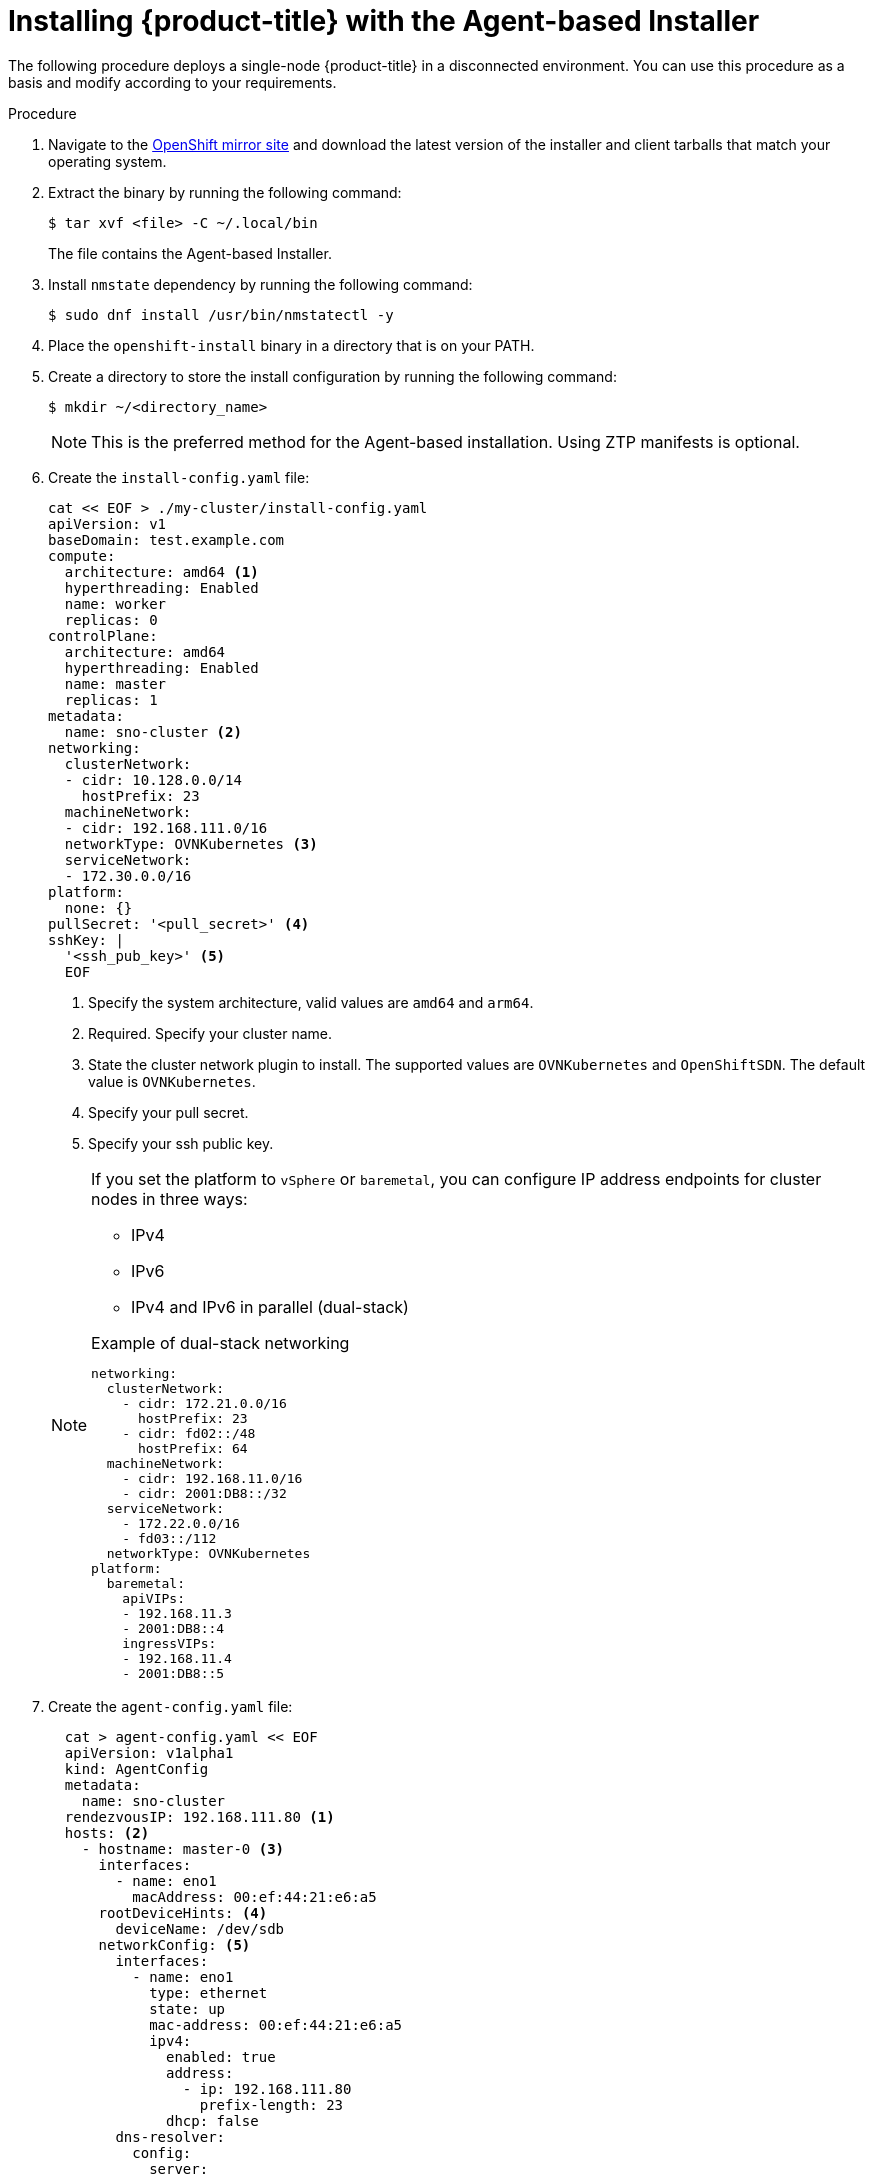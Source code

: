 // Module included in the following assemblies:
//
// * installing-with-agent/installing-with-agent.adoc

:_content-type: PROCEDURE
[id="installing-ocp-agent_{context}"]
= Installing {product-title} with the Agent-based Installer

The following procedure deploys a single-node {product-title} in a disconnected environment. You can use this procedure as a basis and modify according to your requirements.

.Procedure

. Navigate to the link:https://mirror.openshift.com/pub/openshift-v4/x86_64/clients/ocp/latest[OpenShift mirror site] and download the latest version of the installer and client tarballs that match your operating system.

. Extract the binary by running the following command:
+
[source,terminal]
----
$ tar xvf <file> -C ~/.local/bin
----
+
The file contains the Agent-based Installer.

. Install `nmstate` dependency by running the following command:
+
[source,terminal]
----
$ sudo dnf install /usr/bin/nmstatectl -y
----

. Place the `openshift-install` binary in a directory that is on your PATH.

. Create a directory to store the install configuration by running the following command:
+
[source,terminal]
----
$ mkdir ~/<directory_name>
----

+
[NOTE]
====
This is the preferred method for the Agent-based installation. Using ZTP manifests is optional.
====

. Create the `install-config.yaml` file:
+
[source,yaml]
----
cat << EOF > ./my-cluster/install-config.yaml
apiVersion: v1
baseDomain: test.example.com
compute:
  architecture: amd64 <1>
  hyperthreading: Enabled
  name: worker
  replicas: 0
controlPlane:
  architecture: amd64  
  hyperthreading: Enabled
  name: master
  replicas: 1
metadata:
  name: sno-cluster <2>
networking:
  clusterNetwork:
  - cidr: 10.128.0.0/14
    hostPrefix: 23
  machineNetwork:
  - cidr: 192.168.111.0/16
  networkType: OVNKubernetes <3>
  serviceNetwork:
  - 172.30.0.0/16
platform:
  none: {}
pullSecret: '<pull_secret>' <4>
sshKey: |
  '<ssh_pub_key>' <5>
  EOF
----
+
<1> Specify the system architecture, valid values are `amd64` and `arm64`.
<2> Required. Specify your cluster name. 
<3> State the cluster network plugin to install. The supported values are `OVNKubernetes` and `OpenShiftSDN`. The default value is `OVNKubernetes`.
<4> Specify your pull secret.
<5> Specify your ssh public key.

+
[NOTE]
====
If you set the platform to `vSphere` or `baremetal`, you can configure IP address endpoints for cluster nodes in three ways:

* IPv4
* IPv6
* IPv4 and IPv6 in parallel (dual-stack)

.Example of dual-stack networking
[source,yaml]
----
networking:
  clusterNetwork:
    - cidr: 172.21.0.0/16
      hostPrefix: 23
    - cidr: fd02::/48
      hostPrefix: 64
  machineNetwork:
    - cidr: 192.168.11.0/16
    - cidr: 2001:DB8::/32
  serviceNetwork:
    - 172.22.0.0/16
    - fd03::/112
  networkType: OVNKubernetes
platform:
  baremetal:
    apiVIPs:
    - 192.168.11.3
    - 2001:DB8::4
    ingressVIPs:
    - 192.168.11.4
    - 2001:DB8::5
----
====

. Create the `agent-config.yaml` file:
+
[source,yaml]
----
  cat > agent-config.yaml << EOF
  apiVersion: v1alpha1
  kind: AgentConfig
  metadata:
    name: sno-cluster
  rendezvousIP: 192.168.111.80 <1>
  hosts: <2>
    - hostname: master-0 <3>
      interfaces:
        - name: eno1
          macAddress: 00:ef:44:21:e6:a5
      rootDeviceHints: <4>
        deviceName: /dev/sdb
      networkConfig: <5>
        interfaces:
          - name: eno1
            type: ethernet
            state: up
            mac-address: 00:ef:44:21:e6:a5
            ipv4:
              enabled: true
              address:
                - ip: 192.168.111.80
                  prefix-length: 23
              dhcp: false
        dns-resolver:
          config:
            server:
              - 192.168.111.1
        routes:
          config:
            - destination: 0.0.0.0/0
              next-hop-address: 192.168.111.2
              next-hop-interface: eno1
              table-id: 254
  EOF
----
+
<1> This IP address is used to determine which node performs the bootstrapping process as well as running the `assisted-service` component.
You must provide the rendezvous IP address when you do not specify at least one host's IP address in the `networkConfig` parameter. If this address is not provided, one IP address is selected from the provided hosts' `networkConfig`.
<2> Host configuration is optional. The number of hosts defined must not exceed the total number of hosts defined in the `install-config.yaml` file, which is the sum of the values of the `compute.replicas` and `controlPlane.replicas` parameters.
<3> The optional `hostname` parameter overrides the hostname obtained from either the Dynamic Host Configuration Protocol (DHCP) or a reverse DNS lookup. Each host must have a unique hostname supplied by one of these methods.
<4> The `rootDeviceHints` parameter enables provisioning of the Red Hat Enterprise Linux CoreOS (RHCOS) image to a particular device. It examines the devices in the order it discovers them, and compares the discovered values with the hint values. It uses the first discovered device that matches the hint value.
<5> Set this optional parameter to configure the network interface of a host in NMState format.

+
. Create the agent image by running the following command:

+
[source,terminal]
----
$ openshift-install --dir <install_directory> agent create image
----
+
NOTE: Red Hat Enterprise Linux CoreOS (RHCOS) supports multipathing on the primary disk, allowing stronger resilience to hardware failure to achieve higher host availability. Multipathing is enabled by default in the agent ISO image, with a default `/etc/multipath.conf` configuration.

. Boot the `agent.x86_64.iso` or `agent.aarch64.iso` image on the bare metal machines.

. Optional: To know when the bootstrap host (which is the rendezvous host) reboots, run the following command:

+
[source,terminal]
----
$ ./openshift-install --dir <install_directory> agent wait-for bootstrap-complete \ <1>
    --log-level=info <2>
----
<1> For `<install_directory>`, specify the path to the directory where the agent ISO was generated.
<2> To view different installation details, specify `warn`, `debug`, or `error` instead of `info`.

+
.Example output
[source,terminal]
----
...................................................................
...................................................................
INFO Bootstrap configMap status is complete
INFO cluster bootstrap is complete
----
+
The command succeeds when the Kubernetes API server signals that it has been bootstrapped on the control plane machines.

. To track the progress and verify sucessful installation, run the following command:
+
[source,terminal]
----
$ openshift-install --dir <install_directory> agent wait-for install-complete <1>
----
<1> For `<install_directory>` directory, specify the path to the directory where the agent ISO was generated.

+
.Example output
[source,terminal]
----
...................................................................
...................................................................
INFO Cluster is installed
INFO Install complete!
INFO To access the cluster as the system:admin user when using 'oc', run
INFO     export KUBECONFIG=/home/core/installer/auth/kubeconfig
INFO Access the OpenShift web-console here: https://console-openshift-console.apps.sno-cluster.test.example.com
----


[NOTE]
====
If you are using the optional method of ZTP manifests, you can configure IP address endpoints for cluster nodes through the `AgentClusterInstall.yaml` file in three ways:

* IPv4
* IPv6
* IPv4 and IPv6 in parallel (dual-stack)

.Example of dual-stack networking
[source,yaml]
----
apiVIP: 192.168.11.3
ingressVIP: 192.168.11.4
clusterDeploymentRef:
  name: mycluster
imageSetRef:
  name: openshift-4.12
networking:
  clusterNetwork:
  - cidr: 172.21.0.0/16
    hostPrefix: 23
  - cidr: fd02::/48
    hostPrefix: 64
  machineNetwork:
  - cidr: 192.168.11.0/16
  - cidr: 2001:DB8::/32
  serviceNetwork:
  - 172.22.0.0/16
  - fd03::/112
  networkType: OVNKubernetes
----
====
